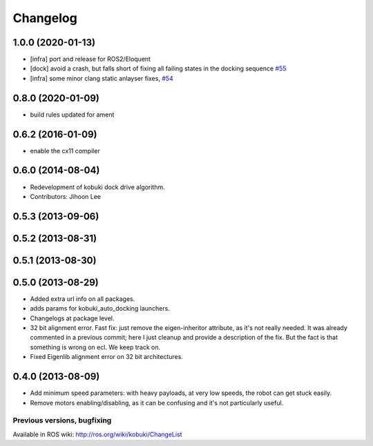 =========
Changelog
=========

1.0.0 (2020-01-13)
------------------
* [infra] port and release for ROS2/Eloquent
* [dock] avoid a crash, but falls short of fixing all failing states in the docking sequence `#55 <https://github.com/yujinrobot/kobuki_core/pull/55>`_
* [infra] some minor clang static anlayser fixes, `#54 <https://github.com/yujinrobot/kobuki_core/pull/54>`_

0.8.0 (2020-01-09)
------------------
* build rules updated for ament

0.6.2 (2016-01-09)
------------------
* enable the cx11 compiler

0.6.0 (2014-08-04)
------------------
* Redevelopment of kobuki dock drive algorithm.
* Contributors: Jihoon Lee

0.5.3 (2013-09-06)
------------------

0.5.2 (2013-08-31)
------------------

0.5.1 (2013-08-30)
------------------

0.5.0 (2013-08-29)
------------------
* Added extra url info on all packages.
* adds params for kobuki_auto_docking launchers.
* Changelogs at package level.
* 32 bit alignment error. Fast fix: just remove the
  eigen-inheritor attribute, as it's not really needed. It was already
  commented in a previous commit; here I just cleanup and provide a
  description of the fix.
  But the fact is that something is wrong on ecl. We keep track on.
* Fixed Eigenlib alignment error on 32 bit architectures.

0.4.0 (2013-08-09)
------------------
* Add minimum speed parameters: with heavy payloads, at very low speeds, the robot can get stuck easily.
* Remove motors enabling/disabling, as it can be confusing and it's not particularly useful.


Previous versions, bugfixing
============================

Available in ROS wiki: http://ros.org/wiki/kobuki/ChangeList
